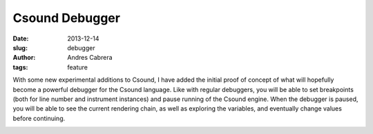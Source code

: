 Csound Debugger
###############

:date: 2013-12-14
:slug: debugger
:author: Andres Cabrera
:tags: feature

With some new experimental additions to Csound, I have added the initial proof of concept of what will hopefully become a powerful debugger for the Csound language. Like with regular debuggers, you will be able to set breakpoints (both for line number and instrument instances) and pause running of the Csound engine. When the debugger is paused, you will be able to see the current rendering chain, as well as exploring the variables, and eventually change values before continuing.


.. image:: |filename|/images/CsoundQt-debugger.png
   :scale: 50 %
   :alt: CsoundQt Debugger screenshot
   :align: center
   :target: |filename|/images/CsoundQt-debugger.png

